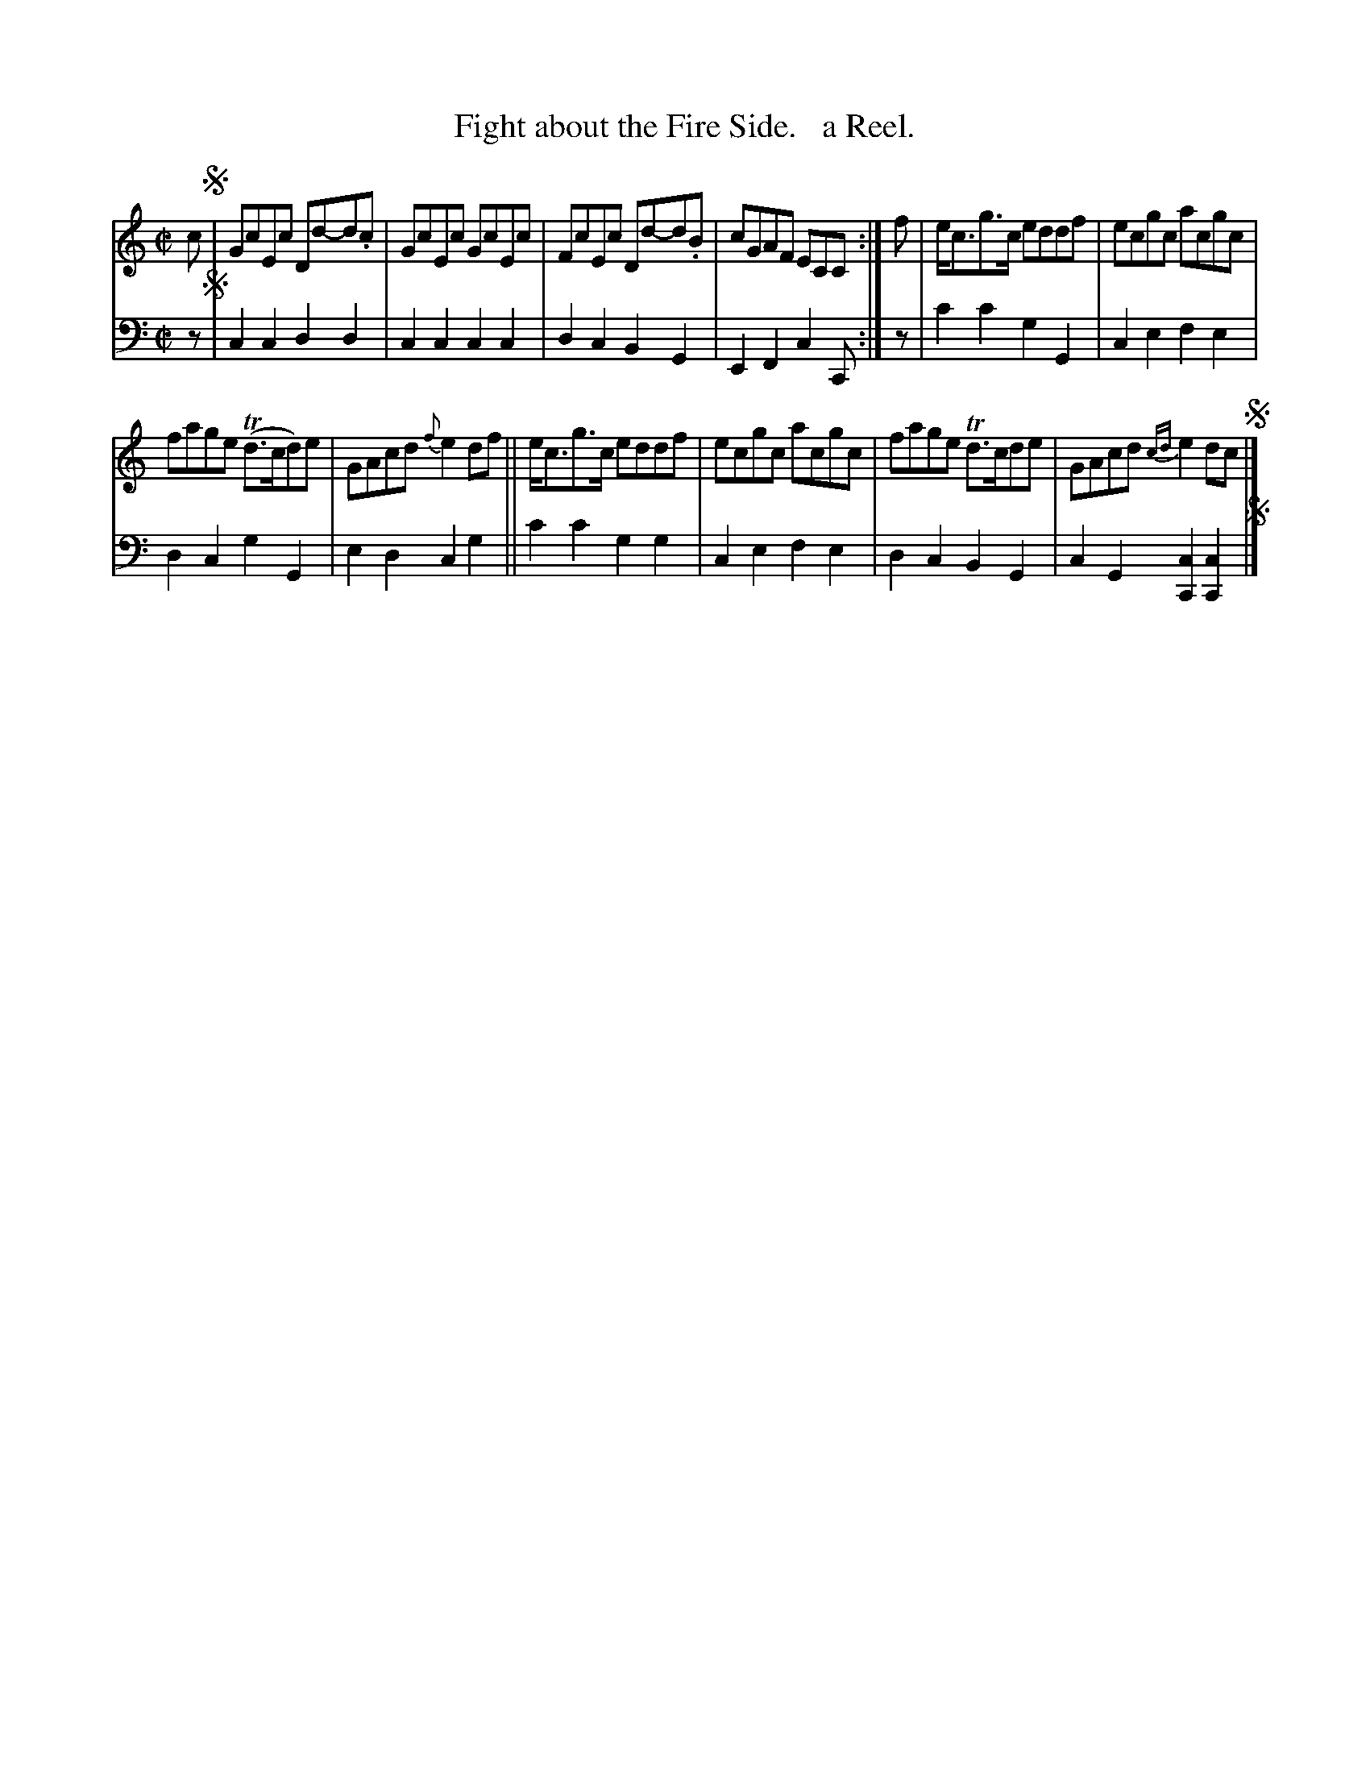X: 1193
T: Fight about the Fire Side.   a Reel.
%R: reel
B: Niel Gow & Sons "Complete Repository" v.1 p.19 #3
Z: 2021 John Chambers <jc:trillian.mit.edu>
M: C|
L: 1/8
K: C
% - - - - - - - - - -
% Voice 1 formatted for proofreading.
V: 1 staves=2
c !segno! |\
GcEc Dd-d.c | GcEc GcEc | FcEc Dd-d.B | cGAF ECC :| f | e<cg>c eddf | ecgc acgc |
fage (Td>cd)e | GAcd {f}e2df || e<cg>c eddf | ecgc acgc | fage Td>cde | GAcd {cd}e2dc !segno!|]
% - - - - - - - - - -
% Voice 2 preserves the book's staff layout.
V: 2 clef=bass middle=d
z !segno! | c2c2 d2d2 | c2c2 c2c2 | d2c2 B2G2 | E2F2 c2C :| z | c'2c'2 g2G2 | c2e2 f2e2 |
d2c2 g2G2 | e2d2 c2g2 || c'2c'2 g2g2 | c2e2 f2e2 | d2c2 B2G2 | c2G2 [c2C2][c2C2] !segno! |]
